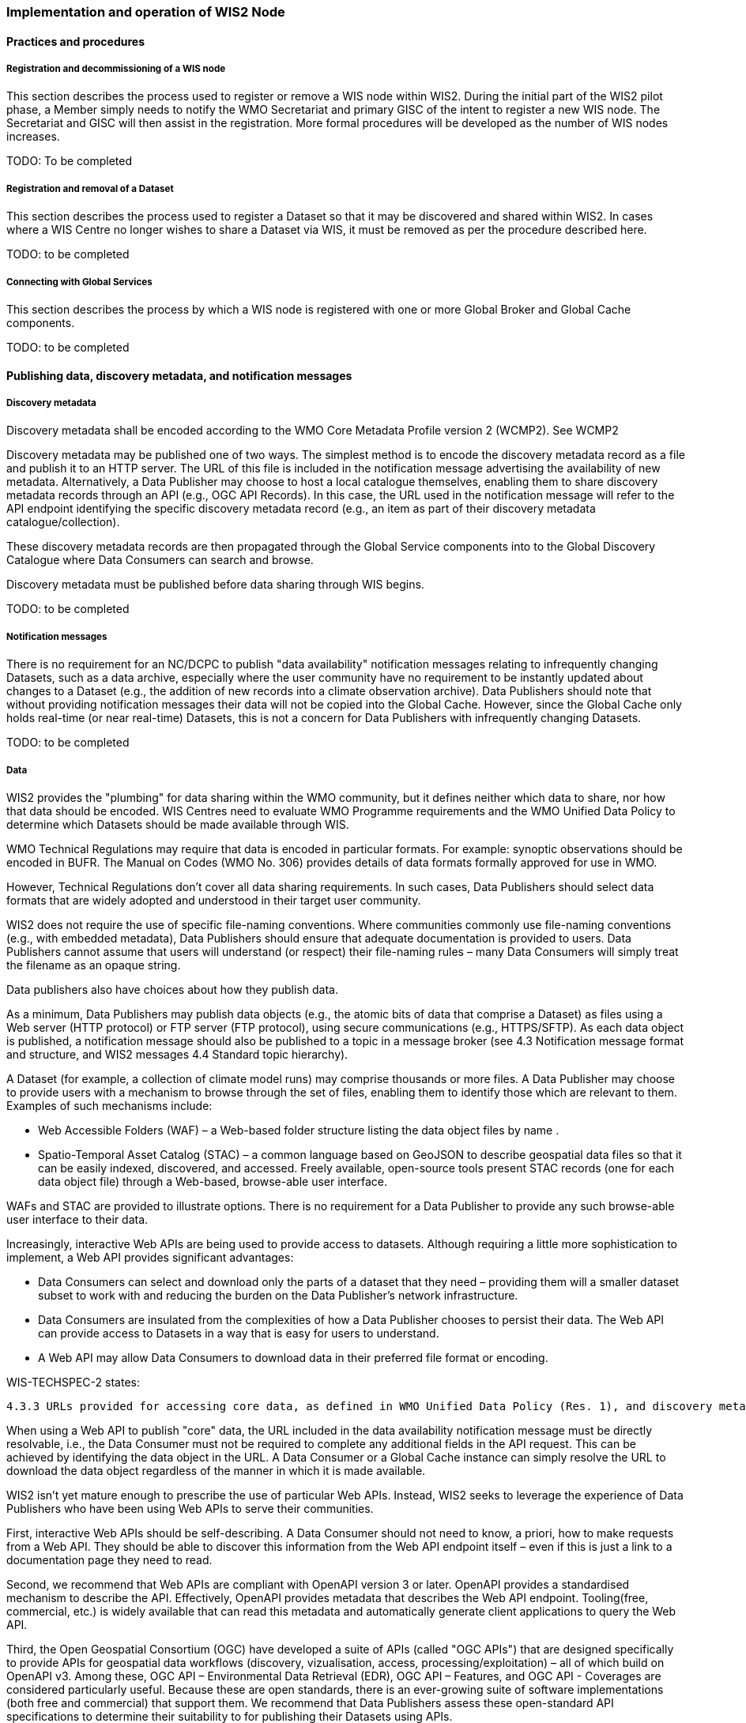 === Implementation and operation of WIS2 Node

==== Practices and procedures

===== Registration and decommissioning of a WIS node

This section describes the process used to register or remove a WIS node within WIS2. During the initial part of the WIS2 pilot phase, a Member simply needs to notify the WMO Secretariat and primary GISC of the intent to register a new WIS node. The Secretariat and GISC will then assist in the registration. More formal procedures will be developed as the number of WIS nodes increases.

TODO: To be completed

===== Registration and removal of a Dataset

This section describes the process used to register a Dataset so that it may be discovered and shared within WIS2. In cases where a WIS Centre no longer wishes to share a Dataset via WIS, it must be removed as per the procedure described here.

TODO: to be completed

===== Connecting with Global Services

This section describes the process by which a WIS node is registered with one or more Global Broker and Global Cache components.

TODO: to be completed

==== Publishing data, discovery metadata, and notification messages

===== Discovery metadata

Discovery metadata shall be encoded according to the WMO Core Metadata Profile version 2 (WCMP2). See WCMP2

Discovery metadata may be published one of two ways. The simplest method is to encode the discovery metadata record as a file and publish it to an HTTP server. The URL of this file is included in the notification message advertising the availability of new metadata. Alternatively, a Data Publisher may choose to host a local catalogue themselves, enabling them to share discovery metadata records through an API (e.g., OGC API Records). In this case, the URL used in the notification message will refer to the API endpoint identifying the specific discovery metadata record (e.g., an item as part of their discovery metadata catalogue/collection).   

These discovery metadata records are then propagated through the Global Service components into to the Global Discovery Catalogue where Data Consumers can search and browse.

Discovery metadata must be published before data sharing through WIS begins.

TODO: to be completed

===== Notification messages

There is no requirement for an NC/DCPC to publish "data availability" notification messages relating to infrequently changing Datasets, such as a data archive, especially where the user community have no requirement to be instantly updated about changes to a Dataset (e.g., the addition of new records into a climate observation archive). Data Publishers should note that without providing notification messages their data will not be copied into the Global Cache. However, since the Global Cache only holds real-time (or near real-time) Datasets, this is not a concern for Data Publishers with infrequently changing Datasets.

TODO: to be completed

===== Data

WIS2 provides the "plumbing" for data sharing within the WMO community, but it defines neither which data to share, nor how that data should be encoded. WIS Centres need to evaluate WMO Programme requirements and the WMO Unified Data Policy to determine which Datasets should be made available through WIS.

WMO Technical Regulations may require that data is encoded in particular formats. For example: synoptic observations should be encoded in BUFR. The Manual on Codes (WMO No. 306) provides details of data formats formally approved for use in WMO. 

However, Technical Regulations don’t cover all data sharing requirements. In such cases, Data Publishers should select data formats that are widely adopted and understood in their target user community. 

WIS2 does not require the use of specific file-naming conventions. Where communities commonly use file-naming conventions (e.g., with embedded metadata), Data Publishers should ensure that adequate documentation is provided to users. Data Publishers cannot assume that users will understand (or respect) their file-naming rules – many Data Consumers will simply treat the filename as an opaque string.

Data publishers also have choices about how they publish data.

As a minimum, Data Publishers may publish data objects (e.g., the atomic bits of data that comprise a Dataset) as files using a Web server (HTTP protocol) or FTP server (FTP protocol), using secure communications (e.g., HTTPS/SFTP). As each data object is published, a notification message should also be published to a topic in a message broker (see 4.3 Notification message format and structure, and WIS2 messages 4.4 Standard topic hierarchy).

A Dataset (for example, a collection of climate model runs) may comprise thousands or more files. A Data Publisher may choose to provide users with a mechanism to browse through the set of files, enabling them to identify those which are relevant to them. Examples of such mechanisms include:

* Web Accessible Folders (WAF) – a Web-based folder structure listing the data object files by name .
* Spatio-Temporal Asset Catalog (STAC) – a common language based on GeoJSON to describe geospatial data files so that it can be easily indexed, discovered, and accessed. Freely available, open-source tools present STAC records (one for each data object file) through a Web-based, browse-able user interface.

WAFs and STAC are provided to illustrate options. There is no requirement for a Data Publisher to provide any such browse-able user interface to their data.

Increasingly, interactive Web APIs are being used to provide access to datasets. Although requiring a little more sophistication to implement, a Web API provides significant advantages:

* Data Consumers can select and download only the parts of a dataset that they need – providing them will a smaller dataset subset to work with and reducing the burden on the Data Publisher’s network infrastructure.
* Data Consumers are insulated from the complexities of how a Data Publisher chooses to persist their data. The Web API can provide access to Datasets in a way that is easy for users to understand.
* A Web API may allow Data Consumers to download data in their preferred file format or encoding. 

WIS-TECHSPEC-2 states:

    4.3.3 URLs provided for accessing core data, as defined in WMO Unified Data Policy (Res. 1), and discovery metadata shall be directly resolvable, i.e., data or discovery metadata can be downloaded simply by resolving the given URL without further action, such as populating elements of an API, is required.

When using a Web API to publish "core" data, the URL included in the data availability notification message must be directly resolvable, i.e., the Data Consumer must not be required to complete any additional fields in the API request. This can be achieved by identifying the data object in the URL. A Data Consumer or a Global Cache instance can simply resolve the URL to download the data object regardless of the manner in which it is made available.  

WIS2 isn’t yet mature enough to prescribe the use of particular Web APIs. Instead, WIS2 seeks to leverage the experience of Data Publishers who have been using Web APIs to serve their communities.

First, interactive Web APIs should be self-describing. A Data Consumer should not need to know, a priori, how to make requests from a Web API. They should be able to discover this information from the Web API endpoint itself – even if this is just a link to a documentation page they need to read.

Second, we recommend that Web APIs are compliant with OpenAPI version 3 or later. OpenAPI provides a standardised mechanism to describe the API. Effectively, OpenAPI provides metadata that describes the Web API endpoint. Tooling(free, commercial, etc.) is widely available that can read this metadata and automatically generate client applications to query the Web API. 

Third, the Open Geospatial Consortium (OGC) have developed a suite of APIs (called "OGC APIs") that are designed specifically to provide APIs for geospatial data workflows (discovery, vizualisation, access, processing/exploitation) – all of which build on OpenAPI v3. Among these, OGC API – Environmental Data Retrieval (EDR), OGC API – Features, and OGC API - Coverages are considered particularly useful. Because these are open standards, there is an ever-growing suite of software implementations (both free and commercial) that support them. We recommend that Data Publishers assess these open-standard API specifications to determine their suitability to for publishing their Datasets using APIs.

Finally, we’re increasingly concerned with providing access to very large Datasets. The OGC has published a series of informative blogs on the subject of cloud-native geospatial data sharing. These are listed among in section 11.4.2 Informative References.

TODO: to be completed

====== Publication and topic selection

When publishing a dataset, a data publisher selects a given topic according to the WIS Topic Hierarchy.  Given the multidisciplinary nature of some data, a data publisher must select a single topic for publication purposes, and always uses WCMP2 discovery metadata to provide a fulsome description of their dataset and its relevance to additional disciplines.

==== Performance management

===== Service levels and performance indicators

This section describes the minimum performance criteria for operation of a WIS node.

TODO: to be completed

===== Provision of system performance metrics

This section describes how a WIS node should provide metrics to the Global Monitor service and its primary GISC.

TODO: to be completed

==== WIS Node reference implementation: wis2box

Members may use whichever software components they consider most appropriate to comply with the WIS2 Technical Regulations.

To assist Members participate in WIS2, a freely available, open-source Reference Implementation has been developed: "WIS2 in a box" (referred to as wis2box). It builds on mature and robust free and open-source software components that are widely adopted for operational use.

wis2box provides functionality required for both Data Publisher and Data Consumer roles. It provides the following technical functions:

* Real-time or archive data and metadata publishing to WIS2 (Publish), including available data transformation and processing pipelines
* MQTT Message Broker and notification message publication (Subscribe)
* Object storage server providing raw data access (Download)
* OGC API server, providing dynamic APIs and Web services for discovery, access, visualization and processing functionality (APIs)
* Discovery metadata curation / editing tools
* Notification subscription and real-time download of data upon receipt of notifications.
* Provision of system performance and data availability metrics 
* The modular design of wis2box makes it simple to extend to meet additional requirements or integrate with existing data management systems.
* wis2box already provides a useful set of functionality and will continue to evolve and develop throughout the WIS2 pilot phase and beyond.

Documentation is published in wis2box documentation.

The project in hosted in GitHub: https://github.com/wmo-im/wis2box
